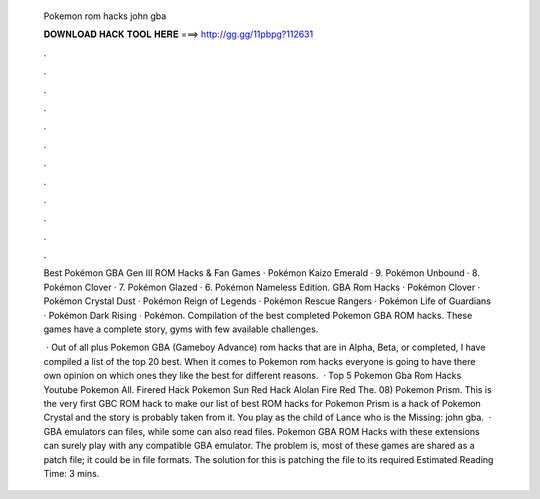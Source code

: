   Pokemon rom hacks john gba
  
  
  
  𝐃𝐎𝐖𝐍𝐋𝐎𝐀𝐃 𝐇𝐀𝐂𝐊 𝐓𝐎𝐎𝐋 𝐇𝐄𝐑𝐄 ===> http://gg.gg/11pbpg?112631
  
  
  
  .
  
  
  
  .
  
  
  
  .
  
  
  
  .
  
  
  
  .
  
  
  
  .
  
  
  
  .
  
  
  
  .
  
  
  
  .
  
  
  
  .
  
  
  
  .
  
  
  
  .
  
  Best Pokémon GBA Gen III ROM Hacks & Fan Games · Pokémon Kaizo Emerald · 9. Pokémon Unbound · 8. Pokémon Clover · 7. Pokémon Glazed · 6. Pokémon Nameless Edition. GBA Rom Hacks · Pokémon Clover · Pokémon Crystal Dust · Pokémon Reign of Legends · Pokémon Rescue Rangers · Pokémon Life of Guardians · Pokémon Dark Rising · Pokémon. Compilation of the best completed Pokemon GBA ROM hacks. These games have a complete story, gyms with few available challenges.
  
   · Out of all plus Pokemon GBA (Gameboy Advance) rom hacks that are in Alpha, Beta, or completed, I have compiled a list of the top 20 best. When it comes to Pokemon rom hacks everyone is going to have there own opinion on which ones they like the best for different reasons.  · Top 5 Pokemon Gba Rom Hacks Youtube Pokemon All. Firered Hack Pokemon Sun Red Hack Alolan Fire Red The. 08) Pokemon Prism. This is the very first GBC ROM hack to make our list of best ROM hacks for Pokemon Prism is a hack of Pokemon Crystal and the story is probably taken from it. You play as the child of Lance who is the Missing: john gba.  · GBA emulators can  files, while some can also read   files. Pokemon GBA ROM Hacks with these extensions can surely play with any compatible GBA emulator. The problem is, most of these games are shared as a patch file; it could be in   file formats. The solution for this is patching the file to its required Estimated Reading Time: 3 mins.
